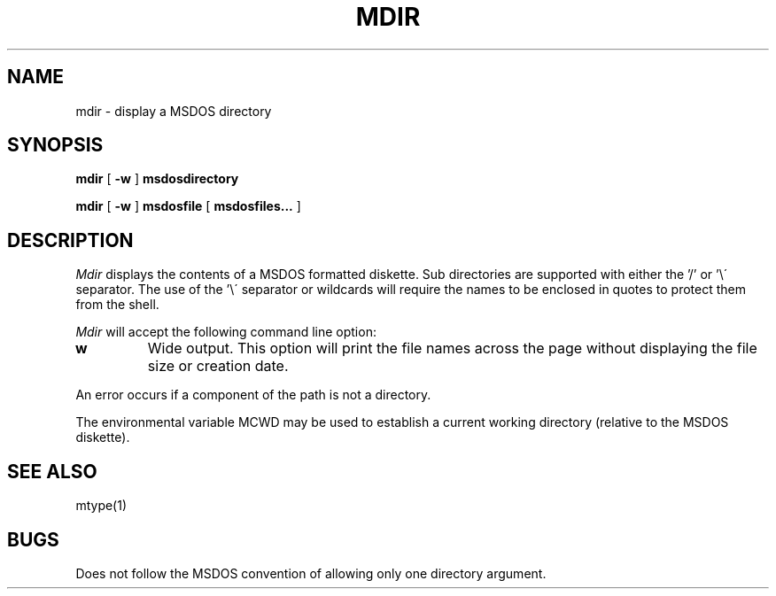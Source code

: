 .TH MDIR 1 local
.SH NAME
mdir \- display a MSDOS directory
.SH SYNOPSIS
.B mdir
[
.B -w
]
.B msdosdirectory
.PP
.B mdir
[
.B -w
]
.B  msdosfile
[
.B msdosfiles...
] 
.SH DESCRIPTION
.I Mdir
displays the contents of a MSDOS formatted diskette.  Sub directories
are supported with either the '/' or '\e\' separator.  The use of
the '\e\' separator or wildcards will require the names to be enclosed in
quotes to protect them from the shell.
.PP
.I Mdir
will accept the following command line option:
.TP
.B w
Wide output.  This option will print the file names across the page without
displaying the file size or creation date.
.PP
An error occurs if a component of the path is not a directory.
.PP
The environmental variable MCWD may be used to establish a current
working directory (relative to the MSDOS diskette).
.SH SEE ALSO
mtype(1)
.SH BUGS
Does not follow the MSDOS convention of allowing only one directory
argument.

